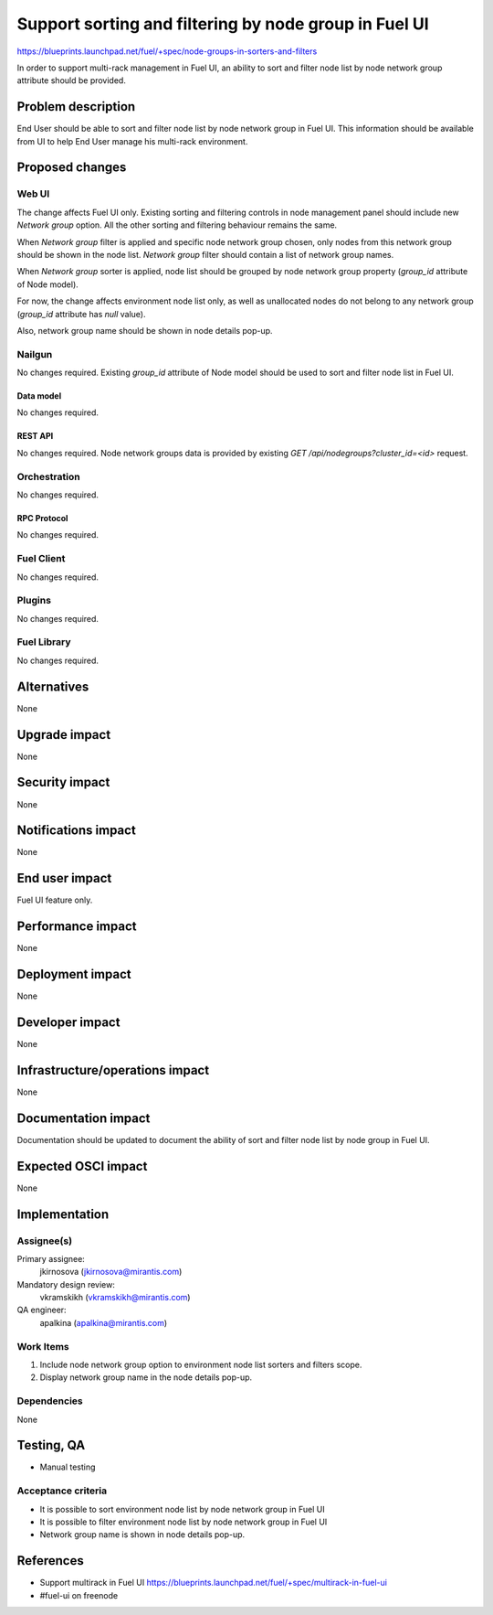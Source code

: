 ..
 This work is licensed under a Creative Commons Attribution 3.0 Unported
 License.

 http://creativecommons.org/licenses/by/3.0/legalcode

======================================================
Support sorting and filtering by node group in Fuel UI
======================================================

https://blueprints.launchpad.net/fuel/+spec/node-groups-in-sorters-and-filters

In order to support multi-rack management in Fuel UI, an ability to sort and
filter node list by node network group attribute should be provided.


-------------------
Problem description
-------------------

End User should be able to sort and filter node list by node network group
in Fuel UI. This information should be available from UI to help End User
manage his multi-rack environment.


----------------
Proposed changes
----------------

Web UI
======

The change affects Fuel UI only. Existing sorting and filtering controls
in node management panel should include new `Network group` option. All
the other sorting and filtering behaviour remains the same.

When `Network group` filter is applied and specific node network group
chosen, only nodes from this network group should be shown in the node list.
`Network group` filter should contain a list of network group names.

When `Network group` sorter is applied, node list should be grouped by
node network group property (`group_id` attribute of Node model).

For now, the change affects environment node list only, as well as unallocated
nodes do not belong to any network group (`group_id` attribute has `null`
value).

Also, network group name should be shown in node details pop-up.


Nailgun
=======

No changes required. Existing `group_id` attribute of Node model should be
used to sort and filter node list in Fuel UI.

Data model
----------

No changes required.


REST API
--------

No changes required. Node network groups data is provided by existing
`GET /api/nodegroups?cluster_id=<id>` request.


Orchestration
=============

No changes required.


RPC Protocol
------------

No changes required.


Fuel Client
===========

No changes required.


Plugins
=======

No changes required.


Fuel Library
============

No changes required.


------------
Alternatives
------------

None


--------------
Upgrade impact
--------------

None


---------------
Security impact
---------------

None


--------------------
Notifications impact
--------------------

None


---------------
End user impact
---------------

Fuel UI feature only.


------------------
Performance impact
------------------

None


-----------------
Deployment impact
-----------------

None


----------------
Developer impact
----------------

None


--------------------------------
Infrastructure/operations impact
--------------------------------

None


--------------------
Documentation impact
--------------------

Documentation should be updated to document the ability of sort and filter
node list by node group in Fuel UI.

--------------------
Expected OSCI impact
--------------------

None


--------------
Implementation
--------------

Assignee(s)
===========

Primary assignee:
  jkirnosova (jkirnosova@mirantis.com)

Mandatory design review:
  vkramskikh (vkramskikh@mirantis.com)

QA engineer:
  apalkina (apalkina@mirantis.com)


Work Items
==========

#. Include node network group option to environment node list sorters
   and filters scope.
#. Display network group name in the node details pop-up.


Dependencies
============

None


------------
Testing, QA
------------

* Manual testing


Acceptance criteria
===================

* It is possible to sort environment node list by node network group
  in Fuel UI
* It is possible to filter environment node list by node network group
  in Fuel UI
* Network group name is shown in node details pop-up.

----------
References
----------

* Support multirack in Fuel UI
  https://blueprints.launchpad.net/fuel/+spec/multirack-in-fuel-ui

* #fuel-ui on freenode
